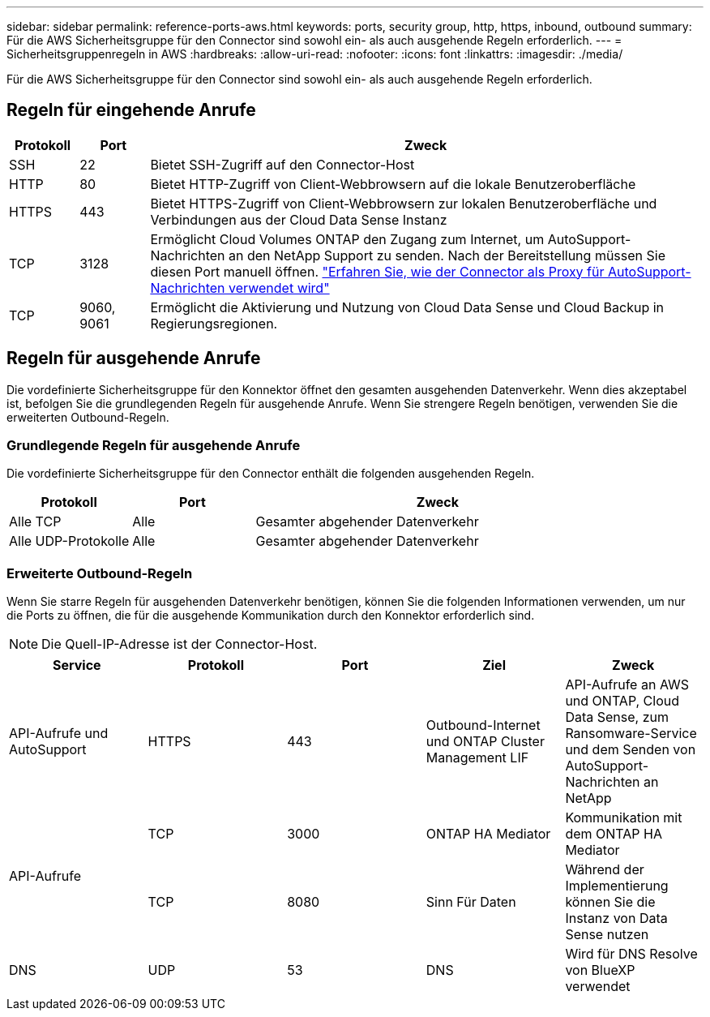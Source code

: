 ---
sidebar: sidebar 
permalink: reference-ports-aws.html 
keywords: ports, security group, http, https, inbound, outbound 
summary: Für die AWS Sicherheitsgruppe für den Connector sind sowohl ein- als auch ausgehende Regeln erforderlich. 
---
= Sicherheitsgruppenregeln in AWS
:hardbreaks:
:allow-uri-read: 
:nofooter: 
:icons: font
:linkattrs: 
:imagesdir: ./media/


[role="lead"]
Für die AWS Sicherheitsgruppe für den Connector sind sowohl ein- als auch ausgehende Regeln erforderlich.



== Regeln für eingehende Anrufe

[cols="10,10,80"]
|===
| Protokoll | Port | Zweck 


| SSH | 22 | Bietet SSH-Zugriff auf den Connector-Host 


| HTTP | 80 | Bietet HTTP-Zugriff von Client-Webbrowsern auf die lokale Benutzeroberfläche 


| HTTPS | 443 | Bietet HTTPS-Zugriff von Client-Webbrowsern zur lokalen Benutzeroberfläche und Verbindungen aus der Cloud Data Sense Instanz 


| TCP | 3128 | Ermöglicht Cloud Volumes ONTAP den Zugang zum Internet, um AutoSupport-Nachrichten an den NetApp Support zu senden. Nach der Bereitstellung müssen Sie diesen Port manuell öffnen. https://docs.netapp.com/us-en/cloud-manager-cloud-volumes-ontap/task-verify-autosupport.html["Erfahren Sie, wie der Connector als Proxy für AutoSupport-Nachrichten verwendet wird"^] 


| TCP | 9060, 9061 | Ermöglicht die Aktivierung und Nutzung von Cloud Data Sense und Cloud Backup in Regierungsregionen. 
|===


== Regeln für ausgehende Anrufe

Die vordefinierte Sicherheitsgruppe für den Konnektor öffnet den gesamten ausgehenden Datenverkehr. Wenn dies akzeptabel ist, befolgen Sie die grundlegenden Regeln für ausgehende Anrufe. Wenn Sie strengere Regeln benötigen, verwenden Sie die erweiterten Outbound-Regeln.



=== Grundlegende Regeln für ausgehende Anrufe

Die vordefinierte Sicherheitsgruppe für den Connector enthält die folgenden ausgehenden Regeln.

[cols="20,20,60"]
|===
| Protokoll | Port | Zweck 


| Alle TCP | Alle | Gesamter abgehender Datenverkehr 


| Alle UDP-Protokolle | Alle | Gesamter abgehender Datenverkehr 
|===


=== Erweiterte Outbound-Regeln

Wenn Sie starre Regeln für ausgehenden Datenverkehr benötigen, können Sie die folgenden Informationen verwenden, um nur die Ports zu öffnen, die für die ausgehende Kommunikation durch den Konnektor erforderlich sind.


NOTE: Die Quell-IP-Adresse ist der Connector-Host.

[cols="5*"]
|===
| Service | Protokoll | Port | Ziel | Zweck 


| API-Aufrufe und AutoSupport | HTTPS | 443 | Outbound-Internet und ONTAP Cluster Management LIF | API-Aufrufe an AWS und ONTAP, Cloud Data Sense, zum Ransomware-Service und dem Senden von AutoSupport-Nachrichten an NetApp 


.2+| API-Aufrufe | TCP | 3000 | ONTAP HA Mediator | Kommunikation mit dem ONTAP HA Mediator 


| TCP | 8080 | Sinn Für Daten | Während der Implementierung können Sie die Instanz von Data Sense nutzen 


| DNS | UDP | 53 | DNS | Wird für DNS Resolve von BlueXP verwendet 
|===